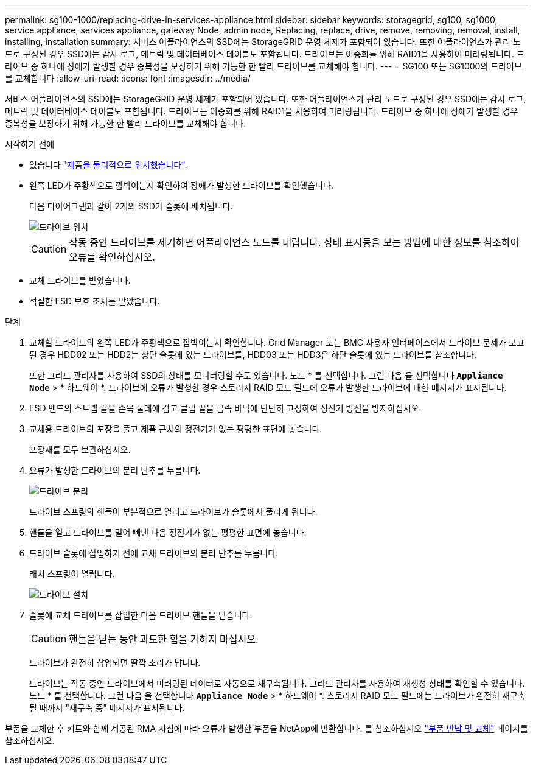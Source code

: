 ---
permalink: sg100-1000/replacing-drive-in-services-appliance.html 
sidebar: sidebar 
keywords: storagegrid, sg100, sg1000, service appliance, services appliance, gateway Node, admin node, Replacing, replace, drive, remove, removing, removal, install, installing, installation 
summary: 서비스 어플라이언스의 SSD에는 StorageGRID 운영 체제가 포함되어 있습니다. 또한 어플라이언스가 관리 노드로 구성된 경우 SSD에는 감사 로그, 메트릭 및 데이터베이스 테이블도 포함됩니다. 드라이브는 이중화를 위해 RAID1을 사용하여 미러링됩니다. 드라이브 중 하나에 장애가 발생할 경우 중복성을 보장하기 위해 가능한 한 빨리 드라이브를 교체해야 합니다. 
---
= SG100 또는 SG1000의 드라이브를 교체합니다
:allow-uri-read: 
:icons: font
:imagesdir: ../media/


[role="lead"]
서비스 어플라이언스의 SSD에는 StorageGRID 운영 체제가 포함되어 있습니다. 또한 어플라이언스가 관리 노드로 구성된 경우 SSD에는 감사 로그, 메트릭 및 데이터베이스 테이블도 포함됩니다. 드라이브는 이중화를 위해 RAID1을 사용하여 미러링됩니다. 드라이브 중 하나에 장애가 발생할 경우 중복성을 보장하기 위해 가능한 한 빨리 드라이브를 교체해야 합니다.

.시작하기 전에
* 있습니다 link:locating-controller-in-data-center.html["제품을 물리적으로 위치했습니다"].
* 왼쪽 LED가 주황색으로 깜박이는지 확인하여 장애가 발생한 드라이브를 확인했습니다.
+
다음 다이어그램과 같이 2개의 SSD가 슬롯에 배치됩니다.

+
image::../media/drive_locations_sg1000_front_with_ssds.png[드라이브 위치]

+

CAUTION: 작동 중인 드라이브를 제거하면 어플라이언스 노드를 내립니다. 상태 표시등을 보는 방법에 대한 정보를 참조하여 오류를 확인하십시오.

* 교체 드라이브를 받았습니다.
* 적절한 ESD 보호 조치를 받았습니다.


.단계
. 교체할 드라이브의 왼쪽 LED가 주황색으로 깜박이는지 확인합니다. Grid Manager 또는 BMC 사용자 인터페이스에서 드라이브 문제가 보고된 경우 HDD02 또는 HDD2는 상단 슬롯에 있는 드라이브를, HDD03 또는 HDD3은 하단 슬롯에 있는 드라이브를 참조합니다.
+
또한 그리드 관리자를 사용하여 SSD의 상태를 모니터링할 수도 있습니다. 노드 * 를 선택합니다. 그런 다음 을 선택합니다 `*Appliance Node*` > * 하드웨어 *. 드라이브에 오류가 발생한 경우 스토리지 RAID 모드 필드에 오류가 발생한 드라이브에 대한 메시지가 표시됩니다.

. ESD 밴드의 스트랩 끝을 손목 둘레에 감고 클립 끝을 금속 바닥에 단단히 고정하여 정전기 방전을 방지하십시오.
. 교체용 드라이브의 포장을 풀고 제품 근처의 정전기가 없는 평평한 표면에 놓습니다.
+
포장재를 모두 보관하십시오.

. 오류가 발생한 드라이브의 분리 단추를 누릅니다.
+
image::../media/h600s_driveremoval.gif[드라이브 분리]

+
드라이브 스프링의 핸들이 부분적으로 열리고 드라이브가 슬롯에서 풀리게 됩니다.

. 핸들을 열고 드라이브를 밀어 빼낸 다음 정전기가 없는 평평한 표면에 놓습니다.
. 드라이브 슬롯에 삽입하기 전에 교체 드라이브의 분리 단추를 누릅니다.
+
래치 스프링이 열립니다.

+
image::../media/h600s_driveinstall.gif[드라이브 설치]

. 슬롯에 교체 드라이브를 삽입한 다음 드라이브 핸들을 닫습니다.
+

CAUTION: 핸들을 닫는 동안 과도한 힘을 가하지 마십시오.

+
드라이브가 완전히 삽입되면 딸깍 소리가 납니다.

+
드라이브는 작동 중인 드라이브에서 미러링된 데이터로 자동으로 재구축됩니다. 그리드 관리자를 사용하여 재생성 상태를 확인할 수 있습니다. 노드 * 를 선택합니다. 그런 다음 을 선택합니다 `*Appliance Node*` > * 하드웨어 *. 스토리지 RAID 모드 필드에는 드라이브가 완전히 재구축될 때까지 "재구축 중" 메시지가 표시됩니다.



부품을 교체한 후 키트와 함께 제공된 RMA 지침에 따라 오류가 발생한 부품을 NetApp에 반환합니다. 를 참조하십시오 https://mysupport.netapp.com/site/info/rma["부품 반납 및 교체"^] 페이지를 참조하십시오.
